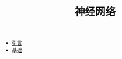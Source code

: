 #+TITLE: 神经网络
#+HTML_HEAD: <link rel="stylesheet" type="text/css" href="../css/main.css" />
#+HTML_LINK_HOME: ../deep-learning.html
#+OPTIONS: num:nil timestamp:nil ^:nil

+ [[file:introduction.org][引言]]
+ [[file:basics.org][基础]]
